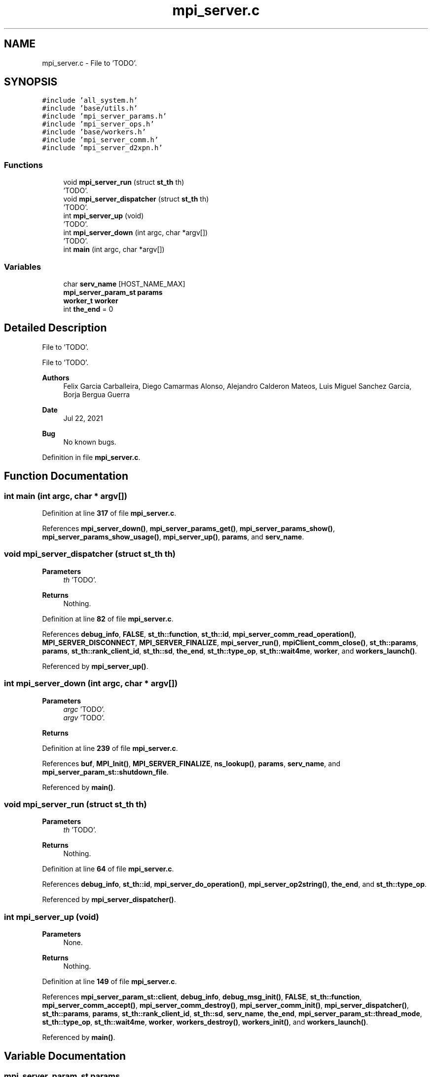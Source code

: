 .TH "mpi_server.c" 3 "Wed May 24 2023" "Version Expand version 1.0r5" "Expand" \" -*- nroff -*-
.ad l
.nh
.SH NAME
mpi_server.c \- File to 'TODO'\&.  

.SH SYNOPSIS
.br
.PP
\fC#include 'all_system\&.h'\fP
.br
\fC#include 'base/utils\&.h'\fP
.br
\fC#include 'mpi_server_params\&.h'\fP
.br
\fC#include 'mpi_server_ops\&.h'\fP
.br
\fC#include 'base/workers\&.h'\fP
.br
\fC#include 'mpi_server_comm\&.h'\fP
.br
\fC#include 'mpi_server_d2xpn\&.h'\fP
.br

.SS "Functions"

.in +1c
.ti -1c
.RI "void \fBmpi_server_run\fP (struct \fBst_th\fP th)"
.br
.RI "'TODO'\&. "
.ti -1c
.RI "void \fBmpi_server_dispatcher\fP (struct \fBst_th\fP th)"
.br
.RI "'TODO'\&. "
.ti -1c
.RI "int \fBmpi_server_up\fP (void)"
.br
.RI "'TODO'\&. "
.ti -1c
.RI "int \fBmpi_server_down\fP (int argc, char *argv[])"
.br
.RI "'TODO'\&. "
.ti -1c
.RI "int \fBmain\fP (int argc, char *argv[])"
.br
.in -1c
.SS "Variables"

.in +1c
.ti -1c
.RI "char \fBserv_name\fP [HOST_NAME_MAX]"
.br
.ti -1c
.RI "\fBmpi_server_param_st\fP \fBparams\fP"
.br
.ti -1c
.RI "\fBworker_t\fP \fBworker\fP"
.br
.ti -1c
.RI "int \fBthe_end\fP = 0"
.br
.in -1c
.SH "Detailed Description"
.PP 
File to 'TODO'\&. 

File to 'TODO'\&.
.PP
\fBAuthors\fP
.RS 4
Felix Garcia Carballeira, Diego Camarmas Alonso, Alejandro Calderon Mateos, Luis Miguel Sanchez Garcia, Borja Bergua Guerra 
.RE
.PP
\fBDate\fP
.RS 4
Jul 22, 2021 
.RE
.PP
\fBBug\fP
.RS 4
No known bugs\&. 
.RE
.PP

.PP
Definition in file \fBmpi_server\&.c\fP\&.
.SH "Function Documentation"
.PP 
.SS "int main (int argc, char * argv[])"

.PP
Definition at line \fB317\fP of file \fBmpi_server\&.c\fP\&.
.PP
References \fBmpi_server_down()\fP, \fBmpi_server_params_get()\fP, \fBmpi_server_params_show()\fP, \fBmpi_server_params_show_usage()\fP, \fBmpi_server_up()\fP, \fBparams\fP, and \fBserv_name\fP\&.
.SS "void mpi_server_dispatcher (struct \fBst_th\fP th)"

.PP
'TODO'\&. 'TODO'\&.
.PP
\fBParameters\fP
.RS 4
\fIth\fP 'TODO'\&. 
.RE
.PP
\fBReturns\fP
.RS 4
Nothing\&. 
.RE
.PP

.PP
Definition at line \fB82\fP of file \fBmpi_server\&.c\fP\&.
.PP
References \fBdebug_info\fP, \fBFALSE\fP, \fBst_th::function\fP, \fBst_th::id\fP, \fBmpi_server_comm_read_operation()\fP, \fBMPI_SERVER_DISCONNECT\fP, \fBMPI_SERVER_FINALIZE\fP, \fBmpi_server_run()\fP, \fBmpiClient_comm_close()\fP, \fBst_th::params\fP, \fBparams\fP, \fBst_th::rank_client_id\fP, \fBst_th::sd\fP, \fBthe_end\fP, \fBst_th::type_op\fP, \fBst_th::wait4me\fP, \fBworker\fP, and \fBworkers_launch()\fP\&.
.PP
Referenced by \fBmpi_server_up()\fP\&.
.SS "int mpi_server_down (int argc, char * argv[])"

.PP
'TODO'\&. 'TODO'\&.
.PP
\fBParameters\fP
.RS 4
\fIargc\fP 'TODO'\&. 
.br
\fIargv\fP 'TODO'\&. 
.RE
.PP
\fBReturns\fP
.RS 4
'TODO'\&. 
.RE
.PP

.PP
Definition at line \fB239\fP of file \fBmpi_server\&.c\fP\&.
.PP
References \fBbuf\fP, \fBMPI_Init()\fP, \fBMPI_SERVER_FINALIZE\fP, \fBns_lookup()\fP, \fBparams\fP, \fBserv_name\fP, and \fBmpi_server_param_st::shutdown_file\fP\&.
.PP
Referenced by \fBmain()\fP\&.
.SS "void mpi_server_run (struct \fBst_th\fP th)"

.PP
'TODO'\&. 'TODO'\&.
.PP
\fBParameters\fP
.RS 4
\fIth\fP 'TODO'\&. 
.RE
.PP
\fBReturns\fP
.RS 4
Nothing\&. 
.RE
.PP

.PP
Definition at line \fB64\fP of file \fBmpi_server\&.c\fP\&.
.PP
References \fBdebug_info\fP, \fBst_th::id\fP, \fBmpi_server_do_operation()\fP, \fBmpi_server_op2string()\fP, \fBthe_end\fP, and \fBst_th::type_op\fP\&.
.PP
Referenced by \fBmpi_server_dispatcher()\fP\&.
.SS "int mpi_server_up (void)"

.PP
'TODO'\&. 'TODO'\&.
.PP
\fBParameters\fP
.RS 4
None\&. 
.RE
.PP
\fBReturns\fP
.RS 4
Nothing\&. 
.RE
.PP

.PP
Definition at line \fB149\fP of file \fBmpi_server\&.c\fP\&.
.PP
References \fBmpi_server_param_st::client\fP, \fBdebug_info\fP, \fBdebug_msg_init()\fP, \fBFALSE\fP, \fBst_th::function\fP, \fBmpi_server_comm_accept()\fP, \fBmpi_server_comm_destroy()\fP, \fBmpi_server_comm_init()\fP, \fBmpi_server_dispatcher()\fP, \fBst_th::params\fP, \fBparams\fP, \fBst_th::rank_client_id\fP, \fBst_th::sd\fP, \fBserv_name\fP, \fBthe_end\fP, \fBmpi_server_param_st::thread_mode\fP, \fBst_th::type_op\fP, \fBst_th::wait4me\fP, \fBworker\fP, \fBworkers_destroy()\fP, \fBworkers_init()\fP, and \fBworkers_launch()\fP\&.
.PP
Referenced by \fBmain()\fP\&.
.SH "Variable Documentation"
.PP 
.SS "\fBmpi_server_param_st\fP params"

.PP
Definition at line \fB47\fP of file \fBmpi_server\&.c\fP\&.
.PP
Referenced by \fBmain()\fP, \fBmpi_server_comm_accept()\fP, \fBmpi_server_comm_destroy()\fP, \fBmpi_server_comm_init()\fP, \fBmpi_server_comm_read_data()\fP, \fBmpi_server_comm_read_operation()\fP, \fBmpi_server_comm_write_data()\fP, \fBmpi_server_d2xpn()\fP, \fBmpi_server_dispatcher()\fP, \fBmpi_server_down()\fP, \fBmpi_server_op_close_ws()\fP, \fBmpi_server_op_closedir()\fP, \fBmpi_server_op_creat_wos()\fP, \fBmpi_server_op_creat_ws()\fP, \fBmpi_server_op_flush()\fP, \fBmpi_server_op_getattr()\fP, \fBmpi_server_op_getid()\fP, \fBmpi_server_op_getnodename()\fP, \fBmpi_server_op_mkdir()\fP, \fBmpi_server_op_open_wos()\fP, \fBmpi_server_op_open_ws()\fP, \fBmpi_server_op_opendir()\fP, \fBmpi_server_op_preload()\fP, \fBmpi_server_op_read_wos()\fP, \fBmpi_server_op_read_ws()\fP, \fBmpi_server_op_readdir()\fP, \fBmpi_server_op_rename()\fP, \fBmpi_server_op_rm()\fP, \fBmpi_server_op_rm_async()\fP, \fBmpi_server_op_rmdir()\fP, \fBmpi_server_op_rmdir_async()\fP, \fBmpi_server_op_setattr()\fP, \fBmpi_server_op_write_wos()\fP, \fBmpi_server_op_write_ws()\fP, \fBmpi_server_params_get()\fP, \fBmpi_server_params_show()\fP, \fBmpi_server_up()\fP, \fBmpiClient_comm_connect()\fP, \fBmpiClient_comm_destroy()\fP, \fBmpiClient_comm_disconnect()\fP, \fBmpiClient_comm_init()\fP, \fBmpiClient_comm_locality()\fP, \fBtcp_server_comm_accept()\fP, \fBtcp_server_comm_connect()\fP, \fBtcp_server_comm_destroy()\fP, \fBtcp_server_comm_init()\fP, \fBtcp_server_comm_read_data()\fP, \fBtcp_server_comm_read_operation()\fP, \fBtcp_server_comm_write_data()\fP, \fBtcp_server_d2xpn()\fP, \fBtcp_server_op_close_ws()\fP, \fBtcp_server_op_closedir()\fP, \fBtcp_server_op_creat_wos()\fP, \fBtcp_server_op_creat_ws()\fP, \fBtcp_server_op_flush()\fP, \fBtcp_server_op_getattr()\fP, \fBtcp_server_op_getid()\fP, \fBtcp_server_op_getnodename()\fP, \fBtcp_server_op_mkdir()\fP, \fBtcp_server_op_open_wos()\fP, \fBtcp_server_op_open_ws()\fP, \fBtcp_server_op_opendir()\fP, \fBtcp_server_op_preload()\fP, \fBtcp_server_op_read_wos()\fP, \fBtcp_server_op_read_ws()\fP, \fBtcp_server_op_readdir()\fP, \fBtcp_server_op_rename()\fP, \fBtcp_server_op_rm()\fP, \fBtcp_server_op_rmdir()\fP, \fBtcp_server_op_setattr()\fP, \fBtcp_server_op_write_wos()\fP, \fBtcp_server_op_write_ws()\fP, \fBtcp_server_params_get()\fP, \fBtcp_server_params_show()\fP, \fBtcpClient_comm_connect()\fP, and \fBtcpClient_comm_locality()\fP\&.
.SS "char serv_name[HOST_NAME_MAX]"

.PP
Definition at line \fB46\fP of file \fBmpi_server\&.c\fP\&.
.PP
Referenced by \fBmain()\fP, \fBmpi_server_comm_init()\fP, \fBmpi_server_down()\fP, \fBmpi_server_op_getnodename()\fP, \fBmpi_server_up()\fP, \fBmpiClient_comm_locality()\fP, \fBtcp_server_comm_destroy()\fP, \fBtcp_server_op_getnodename()\fP, and \fBtcpClient_comm_locality()\fP\&.
.SS "int the_end = 0"

.PP
Definition at line \fB49\fP of file \fBmpi_server\&.c\fP\&.
.PP
Referenced by \fBmpi_server_dispatcher()\fP, \fBmpi_server_do_operation()\fP, \fBmpi_server_run()\fP, \fBmpi_server_up()\fP, and \fBtcp_server_do_operation()\fP\&.
.SS "\fBworker_t\fP worker"

.PP
Definition at line \fB48\fP of file \fBmpi_server\&.c\fP\&.
.PP
Referenced by \fBmpi_server_dispatcher()\fP, and \fBmpi_server_up()\fP\&.
.SH "Author"
.PP 
Generated automatically by Doxygen for Expand from the source code\&.
